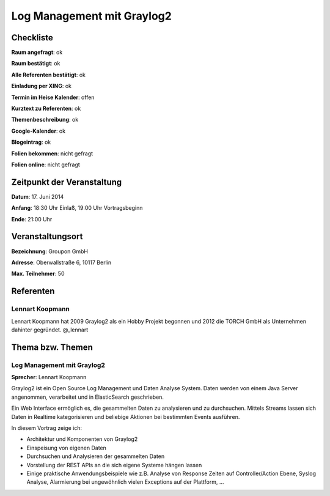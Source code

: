 Log Management mit Graylog2
=================

Checkliste
----------

**Raum angefragt**: ok

**Raum bestätigt**: ok

**Alle Referenten bestätigt**: ok

**Einladung per XING**: ok

**Termin im Heise Kalender**: offen

**Kurztext zu Referenten**: ok

**Themenbeschreibung**: ok

**Google-Kalender**: ok

**Blogeintrag**: ok

**Folien bekommen**: nicht gefragt

**Folien online**: nicht gefragt

Zeitpunkt der Veranstaltung
---------------------------

**Datum**: 17. Juni 2014

**Anfang**: 18:30 Uhr Einlaß, 19:00 Uhr Vortragsbeginn

**Ende**: 21:00 Uhr

Veranstaltungsort
-----------------

**Bezeichnung**: Groupon GmbH

**Adresse**: Oberwallstraße 6, 10117 Berlin

**Max. Teilnehmer**: 50

Referenten
----------

Lennart Koopmann
~~~~~~
Lennart Koopmann hat 2009 Graylog2 als ein Hobby Projekt begonnen und 2012 die TORCH GmbH als Unternehmen dahinter gegründet.  @_lennart

Thema bzw. Themen
-----------------

Log Management mit Graylog2
~~~~~~~~~~~~~~~~~~~
**Sprecher**: Lennart Koopmann

Graylog2 ist ein Open Source Log Management und Daten Analyse 
System. Daten werden von einem Java Server angenommen, 
verarbeitet und in ElasticSearch geschrieben.

Ein Web Interface ermöglich es, die gesammelten Daten zu analysieren 
und zu durchsuchen. Mittels Streams lassen sich Daten in Realtime 
kategorisieren und beliebige Aktionen bei bestimmten Events ausführen.

In diesem Vortrag zeige ich:

* Architektur und Komponenten von Graylog2
* Einspeisung von eigenen Daten
* Durchsuchen und Analysieren der gesammelten Daten
* Vorstellung der REST APIs an die sich eigene Systeme hängen lassen
* Einige praktische Anwendungsbeispiele wie z.B. Analyse von Response Zeiten auf Controller/Action Ebene, Syslog Analyse, Alarmierung bei ungewöhnlich vielen Exceptions auf der Plattform, ...

